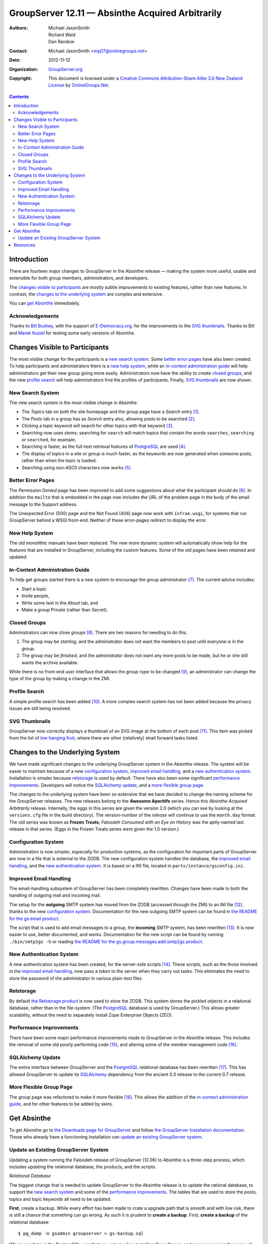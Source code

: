 =================================================
GroupServer 12.11 — Absinthe Acquired Arbitrarily
=================================================

:Authors: `Michael JasonSmith`_; `Richard Waid`_; `Dan Randow`_
:Contact: Michael JasonSmith <mpj17@onlinegroups.net>
:Date: 2012-11-12
:Organization: `GroupServer.org`_
:Copyright: This document is licensed under a
  `Creative Commons Attribution-Share Alike 3.0 New Zealand License`_
  by `OnlineGroups.Net`_.

.. contents::

------------
Introduction
------------

There are fourteen major changes to GroupServer in the Absinthe
release — making the system more useful, usable and extensible
for both group members, administrators, and developers.

The `changes visible to participants`_ are mostly subtle
improvements to existing features, rather than new features. In
contrast, the `changes to the underlying system`_ are complex and
extensive.

You can `get Absinthe`_ immediately.

Acknowledgements
================

Thanks to `Bill Bushey`_, with the support of `E-Democracy.org`_, for the
improvements to the `SVG thumbnails`_. Thanks to Bill and `Marek Kuziel`_
for testing some early versions of Absinthe.

-------------------------------
Changes Visible to Participants
-------------------------------

The most visible change for the participants is a `new search
system`_.  Some `better error pages`_ have also been created. To
help participants and administrators there is a `new help
system`_, while an `in-context administration guide`_ will help
administrators get their new group going more
easily. Administrators now have the ability to create `closed
groups`_, and the new `profile search`_ will help administrators
find the profiles of participants. Finally, `SVG thumbnails`_ are
now shown.

New Search System
=================

The new search system is the most visible change in Absinthe. 

* The *Topics* tab on both the site homepage and the group page have a
  *Search* entry [#noSearch]_.
* The *Posts* tab in a group has as *Search* entry also, allowing posts to
  be searched [#postSearch]_.
* Clicking a topic keyword will search for other topics with that keyword
  [#clickableKW]_.
* Searching now uses *stems*; searching for ``search`` will match topics
  that contain the words ``searches``, ``searching`` or ``searched``, for
  example.
* Searching is faster, as the full-text retrieval features of PostgreSQL_
  are used [#FTR]_.
* The display of topics in a site or group is much faster, as the keywords
  are now generated when someone posts, rather than when the topic is
  loaded.
* Searching using non-ASCII characters now works [#nonAscii]_.

Better Error Pages
==================

The *Permission Denied* page has been improved to add some suggestions
about what the participant should do [#forbidden]_. In addition the
``mailto`` that is embedded in the page now includes the URL of the problem
page in the body of the email message to the Support address.

The Unexpected Error (500) page and the Not Found (404) page now work with
``infrae.wsgi``, for systems that run GroupServer behind a WSGI
front-end. Neither of these error-pages redirect to display the error.

New Help System
===============

The old monolithic manuals have been replaced. The new more dynamic system
will automatically show help for the features that are installed in
GroupServer, including the custom features. Some of the old pages have been
retained and updated.

In-Context Administration Guide
===============================

To help get groups started there is a new system to encourage the group
administrator [#encouragement]_. The current advice includes:

* Start a topic
* Invite people, 
* Write some text in the *About* tab, and
* Make a group Private (rather than Secret).

Closed Groups
=============

Administrators can now close groups [#closed]_. There are two reasons for
needing to do this.

#. The group may be *starting*, and the administrator does not want the
   members to post until everyone is in the group.
#. The group may be *finished*, and the administrator does not want any
   more posts to be made, but he or she still wants the archive available.

While there is no front-end user interface that allows the group-type to be
changed [#select]_, an administrator can change the type of the group by
making a change in the ZMI.

Profile Search
==============

A simple profile search has been added [#profileSearch]_. A more complex
search system has not been added because the privacy issues are still being
resolved.

SVG Thumbnails
==============

GroupServer now correctly displays a thumbnail of an SVG image at the
bottom of each post [#svg]_. This item was picked from the list of `low
hanging fruit`_, where there are other (relatively) strait forward tasks
listed.

--------------------------------
Changes to the Underlying System
--------------------------------

We have made significant changes to the underlying GroupServer system in
the Absinthe release. The system will be easier to maintain because of a
new `configuration system`_, `improved email handling`_, and a `new
authentication system`_. Installation is simpler because relstorage_ is
used by default. There have also been some significant `performance
improvements`_. Developers will notice the `SQLAlchemy update`_, and a
`more flexible group page`_.

The changes to the underlying system have been so extensive that we have
decided to change the naming scheme for the GroupServer releases. The new
releases belong to the **Awesome Aperitifs** series. Hence this *Absinthe
Acquired Arbitrarily* release. Internally, the eggs in this series are
given the version 2.0 (which you can see by looking at the ``versions.cfg``
file in the build directory). The version-number of the *release* will
continue to use the ``month.day`` format. The old series was known as
**Frozen Treats**; *Faloodeh Consumed with an Eye on History* was the
aptly-named last release in that series. (Eggs in the Frozen Treats series
were given the 1.0 version.)

Configuration System
====================

Administration is now simpler, especially for production systems, as the
configuration for important parts of GroupServer are now in a file that is
external to the ZODB. The new configuration system handles the database,
the `improved email handling`_, and the `new authentication system`_. It is
based on a INI file, located in ``parts/instance/gsconfig.ini``.

Improved Email Handling
=======================

The email-handling subsystem of GroupServer has been completely
rewritten. Changes have been made to both the handling of outgoing mail and
incoming mail.

The setup for the **outgoing** SMTP system has moved from the ZODB
(accessed through the ZMI) to an INI file [#mailhost]_, thanks to the new
`configuration system`_. Documentation for the new outgoing SMTP system can
be found in `the README for the gs.email product`_.

The script that is used to add email messages to a group, the **incoming**
SMTP system, has been rewritten [#smtp2gs]_. It is now easier to use,
better documented, and works. Documentation for the new script can be found
by running ``./bin/smtp2gs -h`` or reading `the README for the
gs.group.messages.add.smtp2gs product`_.

New Authentication System
=========================

A new authentication system has been created, for the server-side scripts
[#auth]_. These scripts, such as the those involved in the `improved email
handling`_, now pass a *token* to the server when they carry out
tasks. This eliminates the need to store the password of the administrator
in various plain-text files.

Relstorage
==========

By default `the Relstorage product`_ is now used to store the ZODB. This
system stores the pickled objects in a relational database, rather than in
the file-system. (The PostgreSQL_ database is used by GroupServer.) This
allows greater scalability, without the need to separately install Zope
Enterprise Objects (ZEO).

Performance Improvements
========================

There have been some major performance improvements made to GroupServer in
the Absinthe release. This includes the removal of some old poorly
performing code [#divisionObject]_, and altering some of the member
management code [#members]_.

SQLAlchemy Update
=================

The entire interface between GroupServer and the PostgreSQL_ relational
database has been rewritten [#dbError]_. This has allowed GroupServer to
update its SQLAlchemy_ dependency from the ancient 0.3 release to the
current 0.7 release.

More Flexible Group Page
========================

The group page was refactored to make it more flexible [#groupHome]_. This
allows the addition of the `in-context administration guide`_, and for
other features to be added by skins.

------------
Get Absinthe
------------

To get Absinthe go to `the Downloads page for GroupServer`_ and follow `the
GroupServer Installation documentation`_. Those who already have a
functioning installation can `update an existing GroupServer system`_.

Update an Existing GroupServer System
=====================================

Updating a system running the Faloodeh release of GroupServer (12.06) to
Absinthe is a three-step process, which includes updating the relational
database, the products, and the scripts.

*Relational* *Database*

The biggest change that is needed to update GroupServer to the Absinthe
release is to update the rational database, to support the `new search
system`_ and some of the `performance improvements`_. The tables that are
used to store the posts, topics and topic keywords all need to be
updated. 

**First**, create a backup.  While every effort has been made to
crate a upgrade path that is smooth and with low risk, there is
still a chance that something can go wrong. As such it is prudent
to **create a backup**. First, **create a backup** of the
relational database::

  $ pg_dump -U gsadmin groupserver > gs-backup.sql

Where ``gsadmin`` is the PostgreSQL user that you set up when installing
GroupServer, and ``groupserver`` is the name of the database.

If you use relstorage_, **create a backup** of the ZODB::

  $ pg_dump -U gszodbadmin groupserverzodb > gs-zodb-backup.sql

Where ``gszodbadmin`` is the PostgreSQL user for ``relstorage`` that you
set up when installing GroupServer, and ``groupserverzodb`` is the name of
the database.

**Posts**

:Note: Update the ``posts`` table **after** you create a backup. 

Begin by updating the table that stores the posts.

#.  Log in to the PostgreSQL_ command line::
   
      $ psql -hlocahlost -Ugsadmin groupserver

    Where ``gsadmin`` is the PostgreSQL user that you set up when
    installing GroupServer, and ``groupserver`` is the name of the
    database.

#.  Alter the ``post`` table to add the full-text retrieval (FTR, or
    full-text search, FTS) column, by executing the following SQL::

     ALTER TABLE post ADD COLUMN fts_vectors tsvector;

#.  Update the rows of the ``post`` table to add the FTR data. This may
    take some time::

     UPDATE post 
     SET fts_vectors = to_tsvector('english', 
                                   left(coalesce(subject,'') || ' ' || coalesce(body, ''), 
                                        1048575));

#.  Create an index for the FTR data. This may take some time::

      CREATE INDEX post_fts_vectors ON post USING gin(fts_vectors);

#.  Create an index for the posts, sorted by the last post date::

      CREATE INDEX post_last_post_date_idx ON post (date DESC);

#.  Create a trigger to update the FTR data whenever a new post is made::

      CREATE TRIGGER fts_vectors_update 
        BEFORE INSERT or UPDATE ON post 
        FOR EACH ROW EXECUTE PROCEDURE 
          tsvector_update_trigger(fts_vectors, 'pg_catalog.english', subject, 
                                  body);

**Topics**

Because people search topics as well as posts the FTR information needs to
be present in both tables.

#.  Add the FTR column to the ``topic`` table::

      ALTER TABLE topic ADD COLUMN fts_vectors tsvector;

#.  Drop the old trigger::

      DROP TRIGGER count_word_count_rows ON word_count;

#.  Drop the old tables that were used for searching::

      DROP TABLE topic_word_count;
      DROP TABLE word_count;

    Even with the FTR data duplicated in the ``post`` and ``topic`` table,
    there is a nett saving of space once these two tables are dropped.

#.  Add the function that is used to create the *body* of the topic::

      CREATE OR REPLACE FUNCTION topic_body (topic_id TEXT)
        RETURNS TEXT AS $$
        DECLARE
            topic_text TEXT;
            subject TEXT;
            retval TEXT;
        BEGIN
          SELECT string_agg(post.body, ' ') INTO topic_text
            FROM post 
            WHERE post.topic_id = topic_body.topic_id
              AND post.hidden IS NULL;
          SELECT COALESCE(post.subject, '') INTO subject
            FROM post WHERE post.topic_id = topic_body.topic_id LIMIT 1;
          retval := left(subject || ' ' || topic_text, 1048575);
          RETURN retval;
        END;
      $$ LANGUAGE 'plpgsql';

#.  Create the function that will ``topic`` table with FTR data::

      CREATE OR REPLACE FUNCTION topic_ftr_populate () 
        RETURNS void AS $$ 
          DECLARE
            total_topics REAL;
            trecord RECORD;
            topic_vector tsvector;
            topic_text TEXT;
            i REAL DEFAULT 0;
            p REAL;
          BEGIN
            SELECT CAST(total_rows AS REAL) INTO total_topics
              FROM rowcount WHERE table_name = 'topic';
            FOR trecord IN SELECT * FROM topic WHERE fts_vectors IS NULL LOOP
              RAISE NOTICE 'Topic %', trecord.topic_id;
              topic_vector := to_tsvector('english', topic_body(trecord.topic_id));
              UPDATE topic SET fts_vectors = topic_vector 
                WHERE topic.topic_id = trecord.topic_id;
              i := i + 1;
              p := (i / total_topics) * 100;
              RAISE NOTICE '  Progress % %%', p;
            END LOOP;
          END;
      $$ LANGUAGE 'plpgsql';

#.  Populate the ``topic`` table with FTR data. This may take some time::

      SELECT topic_ftr_populate();

#.  Create an index for the FTR data. This may take some time::

      CREATE INDEX topic_fts_vectors ON topic USING gin(fts_vectors);

#.  Create an index for the topics, sorted by the last post date::

      CREATE INDEX topic_last_post_date_idx ON topic (last_post_date DESC);

#.  Create a trigger to update the FTR data::

      CREATE OR REPLACE FUNCTION topic_fts_update ()
        RETURNS TRIGGER AS $$
          DECLARE
            topic_text TEXT;
          BEGIN
            topic_text := topic_body(NEW.topic_id);
            NEW.fts_vectors := to_tsvector('english', topic_text);
            RETURN NEW;
          END;  
      $$ LANGUAGE 'plpgsql';
      CREATE TRIGGER topic_update_trigger_01
        BEFORE INSERT OR UPDATE ON topic
        FOR EACH ROW EXECUTE PROCEDURE topic_fts_update ();

**Topic Keywords**

Finally, the system that displays the topic keywords has been changed. The
keywords are now calculated when someone posts, and are stored in the
``topic_keywords`` table. Previously they were calculated when the list of
topics was displayed.

#.  Download the file ``03-keywords.sql``::

      wget --no-check-certificate https://source.iopen.net/groupserver/gs.group.messages.topic/rawfile/tip/gs/group/messages/topic/sql/03-keywords.sql

    This contains the SQL that is normally executed when Absinthe is
    installed.

#.  Interpret (execute) the file in PostgreSQL::

      \i /path/to/the/download/03-keywords.sql

    Where ``/path/to/the/download`` is the full path to where the file
    ``03-keywords.sql`` is stored.

#.  Create the function to populate the new ``topic_keywords`` table::

      CREATE OR REPLACE FUNCTION topic_keywords_populate () 
        RETURNS void AS $$ 
          DECLARE
            total_topics REAL;
            trecord RECORD;
            topic_text TEXT;
            new_keywords TEXT[];
            i REAL DEFAULT 0;
            p REAL;
          BEGIN
            SELECT CAST(total_rows AS REAL) INTO total_topics
              FROM rowcount WHERE table_name = 'topic';
            FOR trecord IN SELECT * FROM topic LOOP
              RAISE NOTICE 'Topic %', trecord.topic_id;
              topic_text = topic_body(trecord.topic_id);
              SELECT ARRAY(SELECT word 
                             FROM topic_keywords(trecord.topic_id, topic_text))
                INTO new_keywords;
              INSERT INTO topic_keywords VALUES(trecord.topic_id, new_keywords);
              i := i + 1;
              p := (i / total_topics) * 100;
              RAISE NOTICE '  Progress % %%', p;
            END LOOP;
          END;
      $$ LANGUAGE 'plpgsql';

#.  Populate the ``topic_keywords`` table. This may take some time::

      SELECT topic_keywords_populate();

**Products**

To update an existing GroupServer installation to Absinthe carry
out the following steps.

#.  Download the Absinthe tar-ball from `the GroupServer download page
    <http://groupserver.org/downloads>`_.

#.  Uncompress the tar-ball::

      $ tar cfz groupserver-12.11.tar.gz

#.  Change to the directory that contains your existing GroupServer
    installation.

#.  Make a backup of your custom configuration::

      $ cp custom.cfg custom-bk.cfg
      $ cp config.cfg config-bk.cfg

#.  Copy the new configuration files to your existing GroupServer
    installation::

      $ cp ../groupserver-12.11/*.cfg .
   
#.  Restore your custom configuration::

      $ mv custom-bk.cfg custom.cfg
      $ mv config-bk.cfg config.cfg

#.  Disable the creation of the database tables::
    
      $ echo 1 > var/create-tables.cfg

#.  Disable the creation of a new GroupServer site::
    
      $ echo 1 > var/setup-gs.cfg

#.  In your existing GroupServer installation run::

      $ ./bin/buildout -n

#.  Restart your GroupServer instance.

**Scripts**

Some external scripts have changed in the Absinthe release of
GroupServer, and need to be changed. In addition some ZMI scripts
should also be updated.

The script ``smtp2zope`` used to be used to marshal an email
message from Postfix into GroupServer. With the `improved email
handling`_ this script should be deleted. The replacement script
is called ``smtp2gs``. It will be created when you update the
products. The command is simpler to use than the old script; the
options for the script are shown by running::

  $ ./bin/smtp2gs --help

Alternatively, `the README for the gs.group.messages.add.smtp2gs product`_
documents the options.

The directory ``potfix_config`` in your GroupServer installation will
contain an example aliases file for Postfix that uses ``smtp2gs``. This can
be used to replace the old calls to GroupServer from Postfix.

**ZMI Scripts**

Two scripts in the ZMI have to be replaced to gain some of the significant
`performance improvements`_. 

#.  Visit the ZMI for your site. By default it is at
    <http://localhost:8080/manage>.

#.  Go to the folder ``/example/ListManager``.

#.  Select the ``xwf_email_header`` script.

#.  Replace the contents of the script with the following::

      groupId = list_object.listId()
      siteId = list_object.siteId
      site = getattr(context.Content, siteId)
      group_object = getattr(site.groups, groupId)
      
      # we copy the propertysheet, because we won't be able to access it
      # in the lower layer
      group_properties = {}
      for p in group_object.propertyItems():
          group_properties[p[0]] = p[1]
      group_properties['id'] = group_object.getId()

      xmailer = getValueFor('xmailer')
      mailto = getValueFor('mailto')
      replyToProp = list_object.getProperty('replyto','')
      if replyToProp == 'sender':
          replyto = None
      else:
          replyto = getValueFor('mailto') 

      try:
          group_properties['division_id'] = site.aq_explicit.getId()
          group_properties['division_title'] = site.aq_explicit.title
      except:
          group_properties['division_id'] = ''
          group_properties['division_title'] = ''

      files = []
      try:
          storage = context.FileLibrary2.get_fileStorage()
          for file_id in file_ids:
              file = storage.get_file(file_id)
              if file:
            files.append(file)
      except:
          pass

      return context.email_header(REQUEST, list_object=list_object, 
                            group_properties=group_properties,
                            getValueFor=getValueFor, title=title, mail=mail, 
                            body=body, files=files, post_id=post_id, 
                            mailto=mailto, replyto=replyto, 
                            xmailer=xmailer).strip()

#.  Click the ``Save Changes`` button.

#.  Click ``ListManager`` (at the top of the page) to return to the List
    Manager folder.

#.  Select the ``xwf_email_footer`` script.

#.  Replace the contents of the script with the following::

      groupId = list_object.listId()
      siteId = list_object.siteId
      site = getattr(context.Content, siteId)
      group_object = getattr(site.groups, groupId)

      # we copy the propertysheet, because we won't be able to access it
      # in the lower layer
      group_properties = {}
      for p in group_object.propertyItems():
          group_properties[p[0]] = p[1]
      group_properties['id'] = group_object.getId()

      try:
          group_properties['division_id'] = site.aq_explicit.getId()
          group_properties['division_title'] = site.aq_explicit.title
      except:
          group_properties['division_id'] = ''
          group_properties['division_title'] = ''

      # group_properties['canonical_host'] = \
      #   group_object.Scripts.get.option('canonicalHost')
      divConfig = site.DivisionConfiguration
      group_properties['canonical_host'] = divConfig.getProperty('canonicalHost', '')

      try:
          from_addr = context.parseaddr(mail.get('from',''))[1]
      except:
          from_addr = ''

      if from_addr:
          user = context.acl_users.get_userByEmail(from_addr)
      else:
          user = None

      files = []
      try:
          storage = context.FileLibrary2.get_fileStorage()
          for file_id in file_ids:
              file = storage.get_file(file_id)
              if file:
                  files.append(file)
      except:
          pass

      # Get the virtual file folder "files" from the group.

      # Get the public_access_period from "files"
      pap = int(getattr(group_object.files, 'public_access_period', 0))
      # Turn the public_access_period to a Boolean
      pap_set = bool(pap)
      # Pass the Boolean to the "email_footer" template
      mailto = getValueFor('mailto')

      return context.email_footer(REQUEST, list_object=list_object, 
                            group_properties=group_properties,
                            getValueFor=getValueFor, title=title, 
                            mailto=mailto, mail=mail, body=body, 
                            user_object=user, from_addr=from_addr,
                            files=files, post_id=post_id, pap_set=pap_set)

#.  Click the ``Save Changes`` button.

---------
Resources
---------

- Code repository: https://source.iopen.net/groupserver/
- Questions and comments to http://groupserver.org/groups/development
- Report bugs at https://redmine.iopen.net/projects/groupserver

.. [#noSearch] The *Search* box that used to appear on every page has now
               been removed, as it is easier to use the *Search* entry in
               the *Topics* tab. This closes `Bug 3434`_.
.. _Bug 3434: https://redmine.iopen.net/issues/3434
.. [#postSearch] Searching in posts closes `Feature 3497`_.
.. _Feature 3497: https://redmine.iopen.net/issues/3497
.. [#clickableKW] Creating topic keywords that can be clicked closes
                  `Feature 878`_.
.. _Feature 878: https://redmine.iopen.net/issues/878
.. [#FTR] Using the full-text retrieval feature of PostgreSQL_ closes
          `Feature 224`_.
.. _Feature 224: https://redmine.iopen.net/issues/224
.. [#nonAscii] Being able to search for non-ASCII characters closes `Bug
               603`_.
.. _Bug 603: https://redmine.iopen.net/issues/603
.. [#forbidden] Updating the *Permission Denied* page closes `Bug 646`_.
.. _Bug 646: https://redmine.iopen.net/issues/646
.. [#encouragement] Creating the encouragement closes `Feature 3501`_ and
                    `Feature 177`_.
.. _Feature 3501: https://redmine.iopen.net/issues/3501
.. _Feature 177: https://redmine.iopen.net/issues/177
.. [#closed] Creating the closed-group closes `Feature 449`_.
.. _Feature 449: https://redmine.iopen.net/issues/449
.. [#select] The issue for creating a selectable group type is `Feature
             702`_.
.. _Feature 702: https://redmine.iopen.net/issues/702
.. [#profileSearch] The creation of a basic profile search closes `Feature
                    3486`_.
.. _Feature 3486: https://redmine.iopen.net/issues/3486
.. [#svg] Handling SVG Thumbnails closes `Bug 635`_.
.. _Bug 635: https://redmine.iopen.net/issues/635
.. [#mailhost] Moving the SMTP configuration to an INI file means that the
               two ``MailHost`` instances from the ZODB can be removed,
               which closes `Bug 365`_.
.. _Bug 365: https://redmine.iopen.net/issues/365
.. _The README for the gs.email product:
   https://source.iopen.net/groupserver/gs.email/
.. [#smtp2gs] Rewriting the script that is used to add email messages to a
              group closes `Feature 687`_ and `Feature 3536`_.
.. _Feature 687: https://redmine.iopen.net/issues/687
.. _Feature 3536: https://redmine.iopen.net/issues/3536
.. _The README for the gs.group.messages.add.smtp2gs product:
   https://source.iopen.net/groupserver/gs.group.messages.add.smtp2gs/
.. [#auth] The creation of a new authentication system closes `Bug 3416`_.
.. _Bug 3416:  https://redmine.iopen.net/issues/3416
.. _Feature 279: https://redmine.iopen.net/issues/279
.. [#divisionObject] The removal of the old ``division_object`` getter
                     closes `Bug 279`_.
.. _Bug 279: https://redmine.iopen.net/issues/279
.. [#members] The optimisation of the member-handling code closes `Bug
              3659`_.
.. _Bug 3659: https://redmine.iopen.net/issues/3659
.. [#dbError] An unintentional site-effect of rewriting the database
             interface was a fix for `Bug 203`_.
.. _Bug 203: https://redmine.iopen.net/issues/203
.. [#groupHome] As part of the update to the group, `Feature 419`_ was
                closed.
.. _Feature 419: https://redmine.iopen.net/issues/419

..  _GroupServer.org: http://groupserver.org/
..  _OnlineGroups.Net: https://onlinegroups.net/
..  _Creative Commons Attribution-Share Alike 3.0 New Zealand License:
    http://creativecommons.org/licenses/by-sa/3.0/nz/
..  _Michael JasonSmith: http://groupserver.org/p/mpj17
..  _Richard Waid: http://groupserver.org/p/richard
..  _Dan Randow: http://groupserver.org/p/danr
..  _Bill Bushey: http://groupserver.org/p/wbushey
..  _E-Democracy.org: http://forums.e-democracy.org/
..  _Marek Kuziel: https://onlinegroups.net/p/marek
..  _low hanging fruit: https://redmine.iopen.net/projects/groupserver/wiki/LowHangingFruit
..  _The Downloads page for GroupServer: http://groupserver.org/downloads
..  _The GroupServer Installation documentation: 
    http://groupserver.org/downloads/install
.. _the Relstorage product: https://pypi.python.org/pypi/RelStorage
.. _PostgreSQL: http://www.postgresql.org
.. _SQLAlchemy: http://www.sqlalchemy.org/
